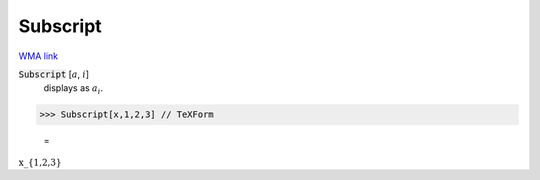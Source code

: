 Subscript
=========

`WMA link <https://reference.wolfram.com/language/ref/Subscript.html>`_


:code:`Subscript` [:math:`a`, :math:`i`]
    displays as :math:`a_i`.





>>> Subscript[x,1,2,3] // TeXForm

    =
:math:`\text{x\_\{1,2,3\}}`


